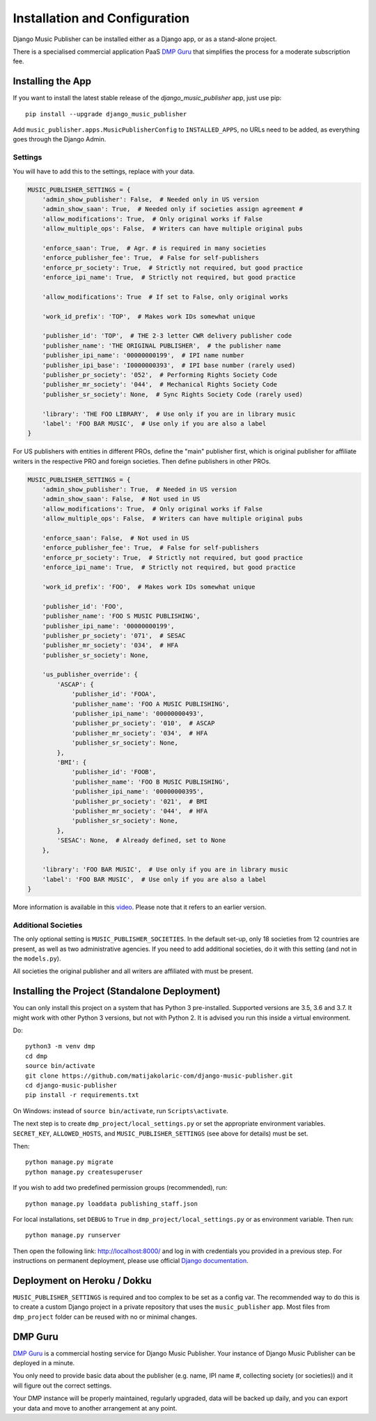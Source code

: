 Installation and Configuration
******************************

Django Music Publisher can be installed either as a Django app, or as a stand-alone project. 

There is a specialised commercial application PaaS `DMP Guru <https://dmp.guru/>`_ that simplifies the process for a moderate subscription fee.


Installing the App
===============================================================================

If you want to install the latest stable release of the 
`django_music_publisher` app, just use pip::

    pip install --upgrade django_music_publisher

Add ``music_publisher.apps.MusicPublisherConfig`` to ``INSTALLED_APPS``, no 
URLs need to be added, as everything goes through the Django Admin.

Settings
++++++++

You will have to add this to the settings, replace with your data.

.. code:: python

    MUSIC_PUBLISHER_SETTINGS = {
        'admin_show_publisher': False,  # Needed only in US version
        'admin_show_saan': True,  # Needed only if societies assign agreement #
        'allow_modifications': True,  # Only original works if False
        'allow_multiple_ops': False,  # Writers can have multiple original pubs

        'enforce_saan': True,  # Agr. # is required in many societies
        'enforce_publisher_fee': True,  # False for self-publishers
        'enforce_pr_society': True,  # Strictly not required, but good practice
        'enforce_ipi_name': True,  # Strictly not required, but good practice

        'allow_modifications': True  # If set to False, only original works

        'work_id_prefix': 'TOP',  # Makes work IDs somewhat unique
        
        'publisher_id': 'TOP',  # THE 2-3 letter CWR delivery publisher code 
        'publisher_name': 'THE ORIGINAL PUBLISHER',  # the publisher name
        'publisher_ipi_name': '00000000199',  # IPI name number
        'publisher_ipi_base': 'I0000000393',  # IPI base number (rarely used)
        'publisher_pr_society': '052',  # Performing Rights Society Code
        'publisher_mr_society': '044',  # Mechanical Rights Society Code
        'publisher_sr_society': None,  # Sync Rights Society Code (rarely used)

        'library': 'THE FOO LIBRARY',  # Use only if you are in library music
        'label': 'FOO BAR MUSIC',  # Use only if you are also a label
    }

For US publishers with entities in different PROs, define the "main" publisher
first, which is original publisher for affiliate writers in the respective PRO
and foreign societies. Then define publishers in other PROs.

.. code:: python

    MUSIC_PUBLISHER_SETTINGS = {
        'admin_show_publisher': True,  # Needed in US version
        'admin_show_saan': False,  # Not used in US
        'allow_modifications': True,  # Only original works if False
        'allow_multiple_ops': False,  # Writers can have multiple original pubs

        'enforce_saan': False,  # Not used in US
        'enforce_publisher_fee': True,  # False for self-publishers
        'enforce_pr_society': True,  # Strictly not required, but good practice
        'enforce_ipi_name': True,  # Strictly not required, but good practice

        'work_id_prefix': 'FOO',  # Makes work IDs somewhat unique
        
        'publisher_id': 'FOO',
        'publisher_name': 'FOO S MUSIC PUBLISHING',
        'publisher_ipi_name': '00000000199',
        'publisher_pr_society': '071',  # SESAC
        'publisher_mr_society': '034',  # HFA
        'publisher_sr_society': None,

        'us_publisher_override': {
            'ASCAP': {
                'publisher_id': 'FOOA',
                'publisher_name': 'FOO A MUSIC PUBLISHING',
                'publisher_ipi_name': '00000000493',
                'publisher_pr_society': '010',  # ASCAP
                'publisher_mr_society': '034',  # HFA
                'publisher_sr_society': None,
            },
            'BMI': {
                'publisher_id': 'FOOB',
                'publisher_name': 'FOO B MUSIC PUBLISHING',
                'publisher_ipi_name': '00000000395',
                'publisher_pr_society': '021',  # BMI 
                'publisher_mr_society': '044',  # HFA
                'publisher_sr_society': None,
            },
            'SESAC': None,  # Already defined, set to None
        },

        'library': 'FOO BAR MUSIC',  # Use only if you are in library music
        'label': 'FOO BAR MUSIC',  # Use only if you are also a label
    }


More information is available in this `video <https://www.youtube.com/watch?v=COi6LCzUTVQ&index=4&list=PLDIerrls8_JBuS82lC3qMSt-Yc-SKq8g3>`_. Please note that it refers to an earlier version.

Additional Societies
++++++++++++++++++++

The only optional setting is ``MUSIC_PUBLISHER_SOCIETIES``. In the default 
set-up, only 18 societies from 12 countries are present, as well as two 
administrative agencies. If you need to add additional societies, do it with 
this setting (and not in the ``models.py``).

All societies the original publisher and all writers are affiliated with must be present.

.. _StandaloneDeployment:

Installing the Project (Standalone Deployment)
===============================================================================

You can only install this project on a system that has Python 3 pre-installed. Supported versions are 3.5, 3.6 and 3.7. It might work with other Python 3 versions, but not with Python 2. It is advised you run this inside a virtual environment.

Do::

    python3 -m venv dmp
    cd dmp
    source bin/activate
    git clone https://github.com/matijakolaric-com/django-music-publisher.git
    cd django-music-publisher
    pip install -r requirements.txt

On Windows: instead of ``source bin/activate``, run ``Scripts\activate``.

The next step is to create ``dmp_project/local_settings.py`` or set the
appropriate environment variables. ``SECRET_KEY``, ``ALLOWED_HOSTS``, and 
``MUSIC_PUBLISHER_SETTINGS`` (see above for details) must be set. 

Then::

    python manage.py migrate
    python manage.py createsuperuser

If you wish to add two predefined permission groups (recommended), run::
    
    python manage.py loaddata publishing_staff.json
    
For local installations, set ``DEBUG`` to ``True`` in 
``dmp_project/local_settings.py`` or as environment variable. Then run::

    python manage.py runserver

Then open the following link: http://localhost:8000/ and log in with
credentials you provided in a previous step. For instructions on permanent 
deployment, please use official 
`Django documentation <https://www.djangoproject.com/>`_.

Deployment on Heroku / Dokku
==============================================================================

``MUSIC_PUBLISHER_SETTINGS`` is required and too complex to be set as a config var. The recommended way to do this is to create a custom Django project in a private repository that uses the ``music_publisher`` app. Most files from ``dmp_project`` folder can be reused with no or minimal changes.


DMP Guru
==============================================================================

`DMP Guru <https://dmp.guru/>`_ is a commercial hosting service for Django Music Publisher. Your instance of Django Music Publisher can be deployed in a minute. 

You only need to provide basic data about the publisher (e.g. name, IPI name #, collecting society (or societies)) and it will figure out the correct settings. 

Your DMP instance will be properly maintained, regularly upgraded, data will be backed up daily, and you can export your data and move to another arrangement at any point.

